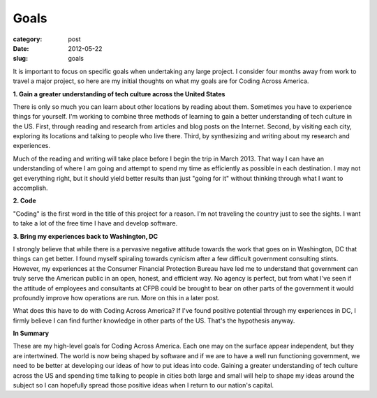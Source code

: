 Goals
=====

:category: post
:date: 2012-05-22
:slug: goals

It is important to focus on specific goals when undertaking any large
project. I consider four months away from work to travel a major project,
so here are my initial thoughts on what my goals are for Coding Across
America.

**1. Gain a greater understanding of tech culture across the United States**

There is only so much you can learn about other locations by reading about
them. Sometimes you have to experience things for yourself. I'm working
to combine three methods of learning to gain a better understanding of
tech culture in the US. First, through reading and research from articles and
blog posts on the Internet. Second, by visiting each city, exploring its
locations and talking to people who live there. Third, by synthesizing and 
writing about my research and experiences.

Much of the reading and writing will take place before I begin the trip in
March 2013. That way I can have an understanding of where I am going and
attempt to spend my time as efficiently as possible in each destination. I
may not get everything right, but it should yield better results than just
"going for it" without thinking through what I want to accomplish.

**2. Code**

"Coding" is the first word in the title of this project for a reason. I'm
not traveling the country just to see the sights. I want to take a lot of
the free time I have and develop software.

**3. Bring my experiences back to Washington, DC**

I strongly believe that while there is a pervasive negative attitude towards
the work that goes on in Washington, DC that things can get better. I found
myself spiraling towards cynicism after a few difficult government consulting
stints. However, my experiences at the Consumer Financial Protection Bureau
have led me to understand that government can truly serve the American
public in an open, honest, and efficient way. No agency is perfect, but from
what I've seen if the attitude of employees and consultants at CFPB could
be brought to bear on other parts of the government it would profoundly
improve how operations are run. More on this in a later post.

What does this have to do with Coding Across America? If I've found positive
potential through my experiences in DC, I firmly believe I can find further
knowledge in other parts of the US. That's the hypothesis anyway.

**In Summary**

These are my high-level goals for Coding Across America. Each one may on the
surface appear independent, but they are intertwined. The world is now
being shaped by software and if we are to have a well run functioning 
government, we need to be better at developing our ideas of how to
put ideas into code. Gaining a greater understanding of tech culture
across the US and spending time talking to people in cities both large and
small will help to shape my ideas around the subject so I can hopefully
spread those positive ideas when I return to our nation's capital.

